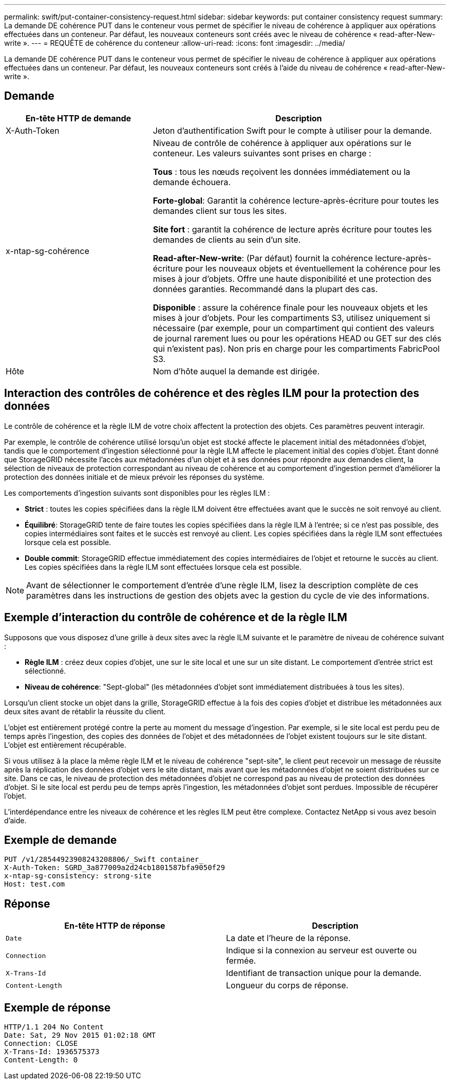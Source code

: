 ---
permalink: swift/put-container-consistency-request.html 
sidebar: sidebar 
keywords: put container consistency request 
summary: La demande DE cohérence PUT dans le conteneur vous permet de spécifier le niveau de cohérence à appliquer aux opérations effectuées dans un conteneur. Par défaut, les nouveaux conteneurs sont créés avec le niveau de cohérence « read-after-New-write ». 
---
= REQUÊTE de cohérence du conteneur
:allow-uri-read: 
:icons: font
:imagesdir: ../media/


[role="lead"]
La demande DE cohérence PUT dans le conteneur vous permet de spécifier le niveau de cohérence à appliquer aux opérations effectuées dans un conteneur. Par défaut, les nouveaux conteneurs sont créés à l'aide du niveau de cohérence « read-after-New-write ».



== Demande

[cols="2a,4a"]
|===
| En-tête HTTP de demande | Description 


| X-Auth-Token  a| 
Jeton d'authentification Swift pour le compte à utiliser pour la demande.



| x-ntap-sg-cohérence  a| 
Niveau de contrôle de cohérence à appliquer aux opérations sur le conteneur. Les valeurs suivantes sont prises en charge :

*Tous* : tous les nœuds reçoivent les données immédiatement ou la demande échouera.

*Forte-global*: Garantit la cohérence lecture-après-écriture pour toutes les demandes client sur tous les sites.

*Site fort* : garantit la cohérence de lecture après écriture pour toutes les demandes de clients au sein d'un site.

*Read-after-New-write*: (Par défaut) fournit la cohérence lecture-après-écriture pour les nouveaux objets et éventuellement la cohérence pour les mises à jour d'objets. Offre une haute disponibilité et une protection des données garanties. Recommandé dans la plupart des cas.

*Disponible* : assure la cohérence finale pour les nouveaux objets et les mises à jour d'objets. Pour les compartiments S3, utilisez uniquement si nécessaire (par exemple, pour un compartiment qui contient des valeurs de journal rarement lues ou pour les opérations HEAD ou GET sur des clés qui n'existent pas). Non pris en charge pour les compartiments FabricPool S3.



| Hôte  a| 
Nom d'hôte auquel la demande est dirigée.

|===


== Interaction des contrôles de cohérence et des règles ILM pour la protection des données

Le contrôle de cohérence et la règle ILM de votre choix affectent la protection des objets. Ces paramètres peuvent interagir.

Par exemple, le contrôle de cohérence utilisé lorsqu'un objet est stocké affecte le placement initial des métadonnées d'objet, tandis que le comportement d'ingestion sélectionné pour la règle ILM affecte le placement initial des copies d'objet. Étant donné que StorageGRID nécessite l'accès aux métadonnées d'un objet et à ses données pour répondre aux demandes client, la sélection de niveaux de protection correspondant au niveau de cohérence et au comportement d'ingestion permet d'améliorer la protection des données initiale et de mieux prévoir les réponses du système.

Les comportements d'ingestion suivants sont disponibles pour les règles ILM :

* *Strict* : toutes les copies spécifiées dans la règle ILM doivent être effectuées avant que le succès ne soit renvoyé au client.
* *Équilibré*: StorageGRID tente de faire toutes les copies spécifiées dans la règle ILM à l'entrée; si ce n'est pas possible, des copies intermédiaires sont faites et le succès est renvoyé au client. Les copies spécifiées dans la règle ILM sont effectuées lorsque cela est possible.
* *Double commit*: StorageGRID effectue immédiatement des copies intermédiaires de l'objet et retourne le succès au client. Les copies spécifiées dans la règle ILM sont effectuées lorsque cela est possible.



NOTE: Avant de sélectionner le comportement d'entrée d'une règle ILM, lisez la description complète de ces paramètres dans les instructions de gestion des objets avec la gestion du cycle de vie des informations.



== Exemple d'interaction du contrôle de cohérence et de la règle ILM

Supposons que vous disposez d'une grille à deux sites avec la règle ILM suivante et le paramètre de niveau de cohérence suivant :

* *Règle ILM* : créez deux copies d'objet, une sur le site local et une sur un site distant. Le comportement d'entrée strict est sélectionné.
* *Niveau de cohérence*: "Sept-global" (les métadonnées d'objet sont immédiatement distribuées à tous les sites).


Lorsqu'un client stocke un objet dans la grille, StorageGRID effectue à la fois des copies d'objet et distribue les métadonnées aux deux sites avant de rétablir la réussite du client.

L'objet est entièrement protégé contre la perte au moment du message d'ingestion. Par exemple, si le site local est perdu peu de temps après l'ingestion, des copies des données de l'objet et des métadonnées de l'objet existent toujours sur le site distant. L'objet est entièrement récupérable.

Si vous utilisez à la place la même règle ILM et le niveau de cohérence "sept-site", le client peut recevoir un message de réussite après la réplication des données d'objet vers le site distant, mais avant que les métadonnées d'objet ne soient distribuées sur ce site. Dans ce cas, le niveau de protection des métadonnées d'objet ne correspond pas au niveau de protection des données d'objet. Si le site local est perdu peu de temps après l'ingestion, les métadonnées d'objet sont perdues. Impossible de récupérer l'objet.

L'interdépendance entre les niveaux de cohérence et les règles ILM peut être complexe. Contactez NetApp si vous avez besoin d'aide.



== Exemple de demande

[listing]
----
PUT /v1/28544923908243208806/_Swift container_
X-Auth-Token: SGRD_3a877009a2d24cb1801587bfa9050f29
x-ntap-sg-consistency: strong-site
Host: test.com
----


== Réponse

|===
| En-tête HTTP de réponse | Description 


 a| 
`Date`
 a| 
La date et l'heure de la réponse.



 a| 
`Connection`
 a| 
Indique si la connexion au serveur est ouverte ou fermée.



 a| 
`X-Trans-Id`
 a| 
Identifiant de transaction unique pour la demande.



 a| 
`Content-Length`
 a| 
Longueur du corps de réponse.

|===


== Exemple de réponse

[listing]
----
HTTP/1.1 204 No Content
Date: Sat, 29 Nov 2015 01:02:18 GMT
Connection: CLOSE
X-Trans-Id: 1936575373
Content-Length: 0
----